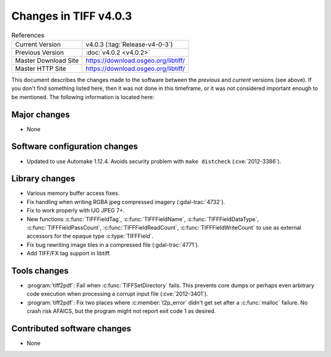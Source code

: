 Changes in TIFF v4.0.3
======================

.. table:: References
    :widths: auto

    ======================  ==========================================
    Current Version         v4.0.3 (:tag:`Release-v4-0-3`)
    Previous Version        :doc:`v4.0.2 <v4.0.2>`
    Master Download Site    `<https://download.osgeo.org/libtiff/>`_
    Master HTTP Site        `<https://download.osgeo.org/libtiff/>`_
    ======================  ==========================================

This document describes the changes made to the software between the
*previous* and *current* versions (see above).  If you don't
find something listed here, then it was not done in this timeframe, or
it was not considered important enough to be mentioned.  The following
information is located here:


Major changes
-------------

* None


Software configuration changes
------------------------------

* Updated to use Automake 1.12.4.  Avoids security problem with
  ``make distcheck`` (:cve:`2012-3386`).


Library changes
---------------

* Various memory buffer access fixes.

* Fix handling when writing RGBA jpeg compressed imagery (:gdal-trac:`4732`).

* Fix to work properly with IJG JPEG 7+.

* New functions :c:func:`TIFFFieldTag`, :c:func:`TIFFFieldName`,
  :c:func:`TIFFFieldDataType`, :c:func:`TIFFFieldPassCount`, :c:func:`TIFFFieldReadCount`,
  :c:func:`TIFFFieldWriteCount` to use as external accessors for the opaque
  type :c:type:`TIFFField`.

* Fix bug rewriting image tiles in a compressed file (:gdal-trac:`4771`).

* Add TIFF/FX tag support in libtiff.


Tools changes
-------------

* :program:`tiff2pdf`: Fail when :c:func:`TIFFSetDirectory` fails.  This prevents
  core dumps or perhaps even arbitrary code execution when processing
  a corrupt input file (:cve:`2012-3401`).

* :program:`tiff2pdf`: Fix two places where :c:member:`t2p_error` didn't get set after a
  :c:func:`malloc` failure.  No crash risk AFAICS, but the program might not
  report exit code 1 as desired.


Contributed software changes
----------------------------

* None
